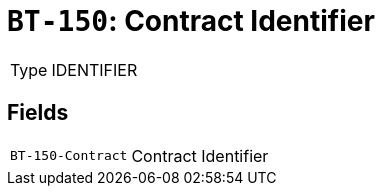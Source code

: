 = `BT-150`: Contract Identifier
:navtitle: Business Terms

[horizontal]
Type:: IDENTIFIER

== Fields
[horizontal]
  `BT-150-Contract`:: Contract Identifier
